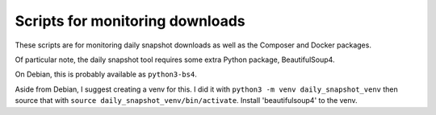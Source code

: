 Scripts for monitoring downloads
================================

These scripts are for monitoring daily snapshot downloads as well as the Composer and Docker packages.

Of particular note, the daily snapshot tool requires some extra Python package, BeautifulSoup4.

On Debian, this is probably available as ``python3-bs4``.

Aside from Debian, I suggest creating a venv for this. I did it with ``python3 -m venv daily_snapshot_venv`` then source that with
``source daily_snapshot_venv/bin/activate``.
Install 'beautifulsoup4' to the venv.

